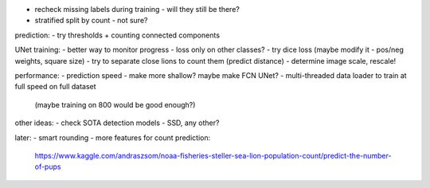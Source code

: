 - recheck missing labels during training - will they still be there?
- stratified split by count - not sure?

prediction:
- try thresholds + counting connected components

UNet training:
- better way to monitor progress - loss only on other classes?
- try dice loss (maybe modify it - pos/neg weights, square size)
- try to separate close lions to count them (predict distance)
- determine image scale, rescale!

performance:
- prediction speed - make more shallow? maybe make FCN UNet?
- multi-threaded data loader to train at full speed on full dataset
  (maybe training on 800 would be good enough?)

other ideas:
- check SOTA detection models - SSD, any other?

later:
- smart rounding
- more features for count prediction:
  https://www.kaggle.com/andraszsom/noaa-fisheries-steller-sea-lion-population-count/predict-the-number-of-pups

